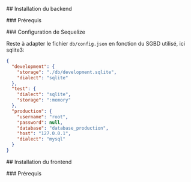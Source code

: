 # Projet 7 du parcours developpeur web OpenClassRooms 

## Installation du backend

### Prérequis

### Configuration de Sequelize


Reste à adapter le fichier ~db/config.json~ en fonction du SGBD utilisé, ici
sqlite3:

#+BEGIN_SRC json
{
  "development": {
    "storage": "./db/development.sqlite",
    "dialect": "sqlite"
  },
  "test": {
    "dialect": "sqlite",
    "storage": ":memory"
  },
  "production": {
    "username": "root",
    "password": null,
    "database": "database_production",
    "host": "127.0.0.1",
    "dialect": "mysql"
  }
}
#+END_SRC

## Installation du frontend

### Prérequis